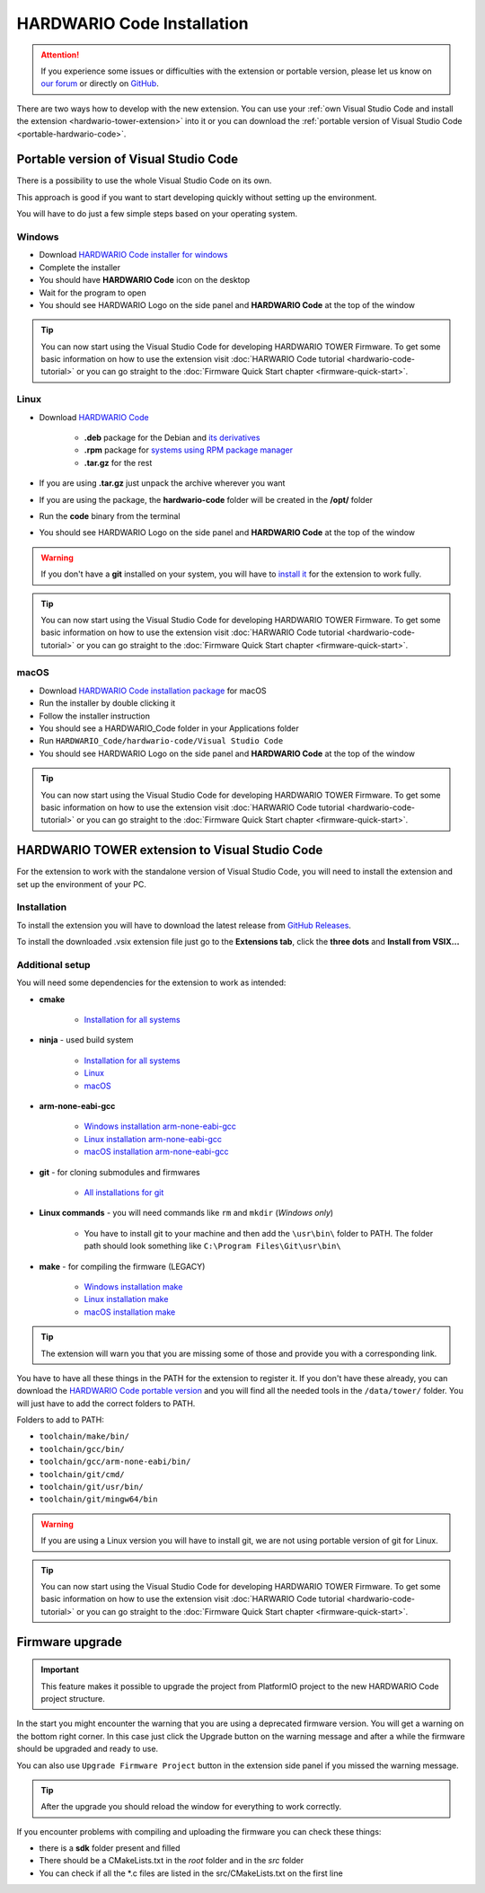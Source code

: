 ###########################
HARDWARIO Code Installation
###########################

.. attention::
    If you experience some issues or difficulties with the extension or portable version, please let us know on `our forum <https://forum.hardwario.com>`_
    or directly on `GitHub <https://github.com/hardwario/hardwario-tower-vscode-extension/issues>`_.

There are two ways how to develop with the new extension. You can use your :ref:`own Visual Studio Code and install the extension <hardwario-tower-extension>` into it
or you can download the :ref:`portable version of Visual Studio Code <portable-hardwario-code>`.

.. _portable-hardwario-code:

**************************************
Portable version of Visual Studio Code
**************************************

There is a possibility to use the whole Visual Studio Code on its own.

This approach is good if you want to start developing quickly without setting up the environment.

You will have to do just a few simple steps based on your operating system.

Windows
*******

- Download `HARDWARIO Code installer for windows <https://drive.google.com/drive/u/3/folders/1gC91vzSR0O1RONRX6LMJ8_ug1_UOikpt>`_
- Complete the installer
- You should have **HARDWARIO Code** icon on the desktop
- Wait for the program to open
- You should see HARDWARIO Logo on the side panel and **HARDWARIO Code** at the top of the window

.. tip::
    You can now start using the Visual Studio Code for developing HARDWARIO TOWER Firmware.
    To get some basic information on how to use the extension visit :doc:`HARWARIO Code tutorial <hardwario-code-tutorial>`
    or you can go straight to the :doc:`Firmware Quick Start chapter <firmware-quick-start>`.


Linux
*****

- Download `HARDWARIO Code <https://drive.google.com/drive/u/3/folders/1gC91vzSR0O1RONRX6LMJ8_ug1_UOikpt>`_

    - **.deb** package for the Debian and `its derivatives <https://en.wikipedia.org/wiki/List_of_Linux_distributions#Debian-based>`_
    - **.rpm** package for `systems using RPM package manager <https://en.wikipedia.org/wiki/Category:RPM-based_Linux_distributions>`_
    - **.tar.gz** for the rest

- If you are using **.tar.gz** just unpack the archive wherever you want
- If you are using the package, the **hardwario-code** folder will be created in the **/opt/** folder
- Run the **code** binary from the terminal
- You should see HARDWARIO Logo on the side panel and **HARDWARIO Code** at the top of the window

.. warning::
    If you don't have a **git** installed on your system, you will have to `install it <https://github.com/git-guides/install-git#install-git-on-linux>`_ for the extension to work fully.

.. tip::
    You can now start using the Visual Studio Code for developing HARDWARIO TOWER Firmware.
    To get some basic information on how to use the extension visit :doc:`HARWARIO Code tutorial <hardwario-code-tutorial>`
    or you can go straight to the :doc:`Firmware Quick Start chapter <firmware-quick-start>`.


macOS
*****

- Download `HARDWARIO Code installation package <https://drive.google.com/drive/u/3/folders/1gC91vzSR0O1RONRX6LMJ8_ug1_UOikpt>`_ for macOS
- Run the installer by double clicking it
- Follow the installer instruction
- You should see a HARDWARIO_Code folder in your Applications folder
- Run ``HARDWARIO_Code/hardwario-code/Visual Studio Code``
- You should see HARDWARIO Logo on the side panel and **HARDWARIO Code** at the top of the window

.. tip::
    You can now start using the Visual Studio Code for developing HARDWARIO TOWER Firmware.
    To get some basic information on how to use the extension visit :doc:`HARWARIO Code tutorial <hardwario-code-tutorial>`
    or you can go straight to the :doc:`Firmware Quick Start chapter <firmware-quick-start>`.

.. _hardwario-tower-extension:

***********************************************
HARDWARIO TOWER extension to Visual Studio Code
***********************************************

For the extension to work with the standalone version of Visual Studio Code, you will need to install the extension and set up the environment of your PC.

Installation
************
To install the extension you will have to download the latest release from `GitHub Releases <https://github.com/hardwario/hardwario-tower-vscode-extension/releases>`_.

To install the downloaded .vsix extension file just go to the **Extensions tab**, click the **three dots** and **Install from VSIX.\.\.**

.. thumbnail:: ../_static/firmware/hardwario-code/InstallGuide.png
    :width: 70%

Additional setup
****************

You will need some dependencies for the extension to work as intended:

- **cmake**

    - `Installation for all systems <https://cmake.org/install/>`_

- **ninja** - used build system

    - `Installation for all systems <https://github.com/ninja-build/ninja/releases>`_
    - `Linux <https://github.com/ninja-build/ninja/wiki/Pre-built-Ninja-packages#linux>`_
    - `macOS <https://github.com/ninja-build/ninja/wiki/Pre-built-Ninja-packages#mac>`_


- **arm-none-eabi-gcc**

    - `Windows installation arm-none-eabi-gcc <https://mynewt.apache.org/latest/get_started/native_install/cross_tools.html#installing-the-arm-toolchain-for-windows>`_
    - `Linux installation arm-none-eabi-gcc <https://mynewt.apache.org/latest/get_started/native_install/cross_tools.html#installing-the-arm-toolchain-for-linux>`_
    - `macOS installation arm-none-eabi-gcc <https://mynewt.apache.org/latest/get_started/native_install/cross_tools.html#installing-the-arm-toolchain-for-mac-os-x>`_

- **git** - for cloning submodules and firmwares

    - `All installations for git <https://git-scm.com/book/en/v2/Getting-Started-Installing-Git>`_


- **Linux commands** - you will need commands like ``rm`` and ``mkdir`` (*Windows only*)

    - You have to install git to your machine and then add the ``\usr\bin\`` folder to PATH. The folder path should look something like ``C:\Program Files\Git\usr\bin\``

- **make** - for compiling the firmware (LEGACY)

    - `Windows installation make <https://www.technewstoday.com/install-and-use-make-in-windows/>`_
    - `Linux installation make <https://linuxhint.com/install-make-ubuntu/>`_
    - `macOS installation make <https://formulae.brew.sh/formula/make>`_

.. tip::
    The extension will warn you that you are missing some of those and provide you with a corresponding link.

You have to have all these things in the PATH for the extension to register it. If you don't have these already, you can download the `HARDWARIO Code portable version <https://drive.google.com/drive/u/3/folders/1gC91vzSR0O1RONRX6LMJ8_ug1_UOikpt>`_ and
you will find all the needed tools in the ``/data/tower/`` folder. You will just have to add the correct folders to PATH.

Folders to add to PATH:

- ``toolchain/make/bin/``
- ``toolchain/gcc/bin/``
- ``toolchain/gcc/arm-none-eabi/bin/``
- ``toolchain/git/cmd/``
- ``toolchain/git/usr/bin/``
- ``toolchain/git/mingw64/bin``

.. warning::
    If you are using a Linux version you will have to install git, we are not using portable version of git for Linux.

.. tip::
    You can now start using the Visual Studio Code for developing HARDWARIO TOWER Firmware.
    To get some basic information on how to use the extension visit :doc:`HARWARIO Code tutorial <hardwario-code-tutorial>`
    or you can go straight to the :doc:`Firmware Quick Start chapter <firmware-quick-start>`.


****************
Firmware upgrade
****************

.. important::
    This feature makes it possible to upgrade the project from PlatformIO project to the new HARDWARIO Code project structure.

In the start you might encounter the warning that you are using a deprecated firmware version. You will get a warning on the bottom right corner.
In this case just click the Upgrade button on the warning message and after a while the firmware should be upgraded and ready to use.

You can also use ``Upgrade Firmware Project`` button in the extension side panel if you missed the warning message.

.. thumbnail:: ../_static/firmware/hardwario-code/upgradeFirmware.png
    :width: 40%

.. tip::
    After the upgrade you should reload the window for everything to work correctly.

If you encounter problems with compiling and uploading the firmware you can check these things:

- there is a **sdk** folder present and filled
- There should be a CMakeLists.txt in the `root` folder and in the `src` folder
- You can check if all the \*.c files are listed in the src/CMakeLists.txt on the first line

